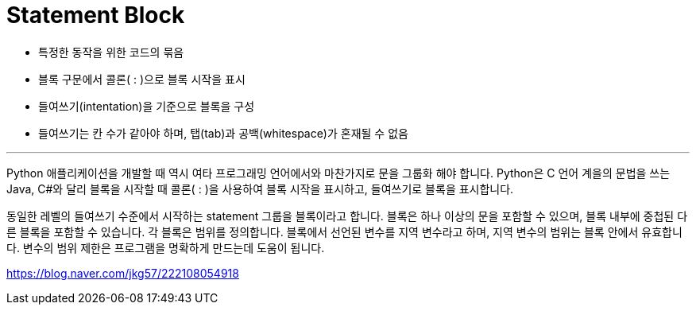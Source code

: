 = Statement Block

* 특정한 동작을 위한 코드의 묶음
* 블록 구문에서 콜론( : )으로 블록 시작을 표시
* 들여쓰기(intentation)을 기준으로 블록을 구성
* 들여쓰기는 칸 수가 같아야 하며, 탭(tab)과 공백(whitespace)가 혼재될 수 없음

---

Python 애플리케이션을 개발할 때 역시 여타 프로그래밍 언어에서와 마찬가지로 문을 그룹화 해야 합니다. Python은 C 언어 계을의 문법을 쓰는 Java, C#와 달리 블록을 시작할 때 콜론( : )을 사용하여 블록 시작을 표시하고, 들여쓰기로 블록을 표시합니다.

동일한 레벨의 들여쓰기 수준에서 시작하는 statement 그룹을 블록이라고 합니다. 블록은 하나 이상의 문을 포함할 수 있으며, 블록 내부에 중첩된 다른 블록을 포함할 수 있습니다. 각 블록은 범위를 정의합니다. 블록에서 선언된 변수를 지역 변수라고 하며, 지역 변수의 범위는 블록 안에서 유효합니다. 변수의 범위 제한은 프로그램을 명확하게 만드는데 도움이 됩니다.



https://blog.naver.com/jkg57/222108054918